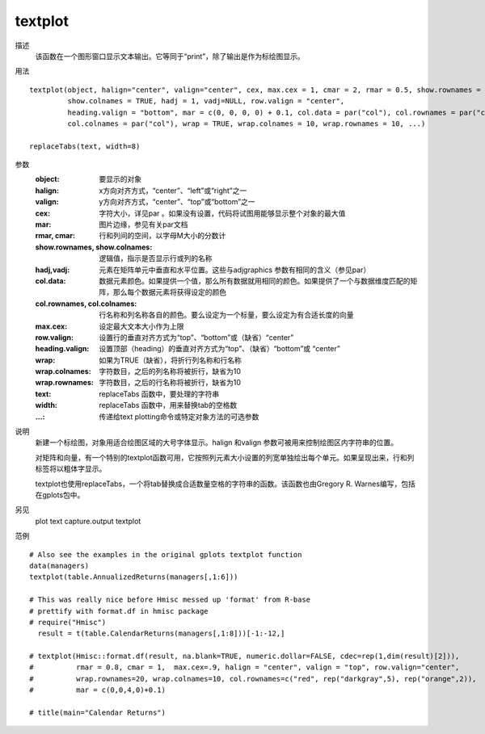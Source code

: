textplot
========

描述
    该函数在一个图形窗口显示文本输出。它等同于“print”，除了输出是作为标绘图显示。

用法
::

    textplot(object, halign="center", valign="center", cex, max.cex = 1, cmar = 2, rmar = 0.5, show.rownames = TRUE,
             show.colnames = TRUE, hadj = 1, vadj=NULL, row.valign = "center",
             heading.valign = "bottom", mar = c(0, 0, 0, 0) + 0.1, col.data = par("col"), col.rownames = par("col"),
             col.colnames = par("col"), wrap = TRUE, wrap.colnames = 10, wrap.rownames = 10, ...)

    replaceTabs(text, width=8)

参数
    :object: 要显示的对象
    :halign: x方向对齐方式，“center”、“left”或“right”之一
    :valign: y方向对齐方式，“center”、“top”或“bottom”之一
    :cex: 字符大小，详见par 。如果没有设置，代码将试图用能够显示整个对象的最大值
    :mar: 图片边缘，参见有关par文档
    :rmar, cmar: 行和列间的空间，以字母M大小的分数计
    :show.rownames, show.colnames: 逻辑值，指示是否显示行或列的名称
    :hadj,vadj: 元素在矩阵单元中垂直和水平位置。这些与adjgraphics 参数有相同的含义（参见par）
    :col.data: 数据元素颜色。如果提供一个值，那么所有数据就用相同的颜色。如果提供了一个与数据维度匹配的矩阵，那么每个数据元素将获得设定的颜色
    :col.rownames, col.colnames: 行名称和列名称各自的颜色。要么设定为一个标量，要么设定为有合适长度的向量
    :max.cex: 设定最大文本大小作为上限
    :row.valign: 设置行的垂直对齐方式为“top”、“bottom”或（缺省）“center”
    :heading.valign:  设置顶部（heading）的垂直对齐方式为“top”、（缺省）“bottom”或 “center”
    :wrap: 如果为TRUE（缺省），将折行列名称和行名称
    :wrap.colnames: 字符数目，之后的列名称将被折行，缺省为10
    :wrap.rownames: 字符数目，之后的行名称将被折行，缺省为10
    :text: replaceTabs 函数中，要处理的字符串
    :width: replaceTabs 函数中，用来替换tab的空格数
    :...: 传递给text plotting命令或特定对象方法的可选参数

说明
    新建一个标绘图，对象用适合绘图区域的大号字体显示。halign 和valign 参数可被用来控制绘图区内字符串的位置。

    对矩阵和向量，有一个特别的textplot函数可用，它按照列元素大小设置的列宽单独绘出每个单元。如果呈现出来，行和列标签将以粗体字显示。

    textplot也使用replaceTabs，一个将tab替换成合适数量空格的字符串的函数。该函数也由Gregory R. Warnes编写，包括在gplots包中。

另见
    plot text capture.output textplot

范例
::

    # Also see the examples in the original gplots textplot function
    data(managers)
    textplot(table.AnnualizedReturns(managers[,1:6]))

    # This was really nice before Hmisc messed up 'format' from R-base
    # prettify with format.df in hmisc package
    # require("Hmisc")
      result = t(table.CalendarReturns(managers[,1:8]))[-1:-12,]

    # textplot(Hmisc::format.df(result, na.blank=TRUE, numeric.dollar=FALSE, cdec=rep(1,dim(result)[2])),
    #          rmar = 0.8, cmar = 1,  max.cex=.9, halign = "center", valign = "top", row.valign="center",
    #          wrap.rownames=20, wrap.colnames=10, col.rownames=c("red", rep("darkgray",5), rep("orange",2)),
    #          mar = c(0,0,4,0)+0.1)

    # title(main="Calendar Returns")


